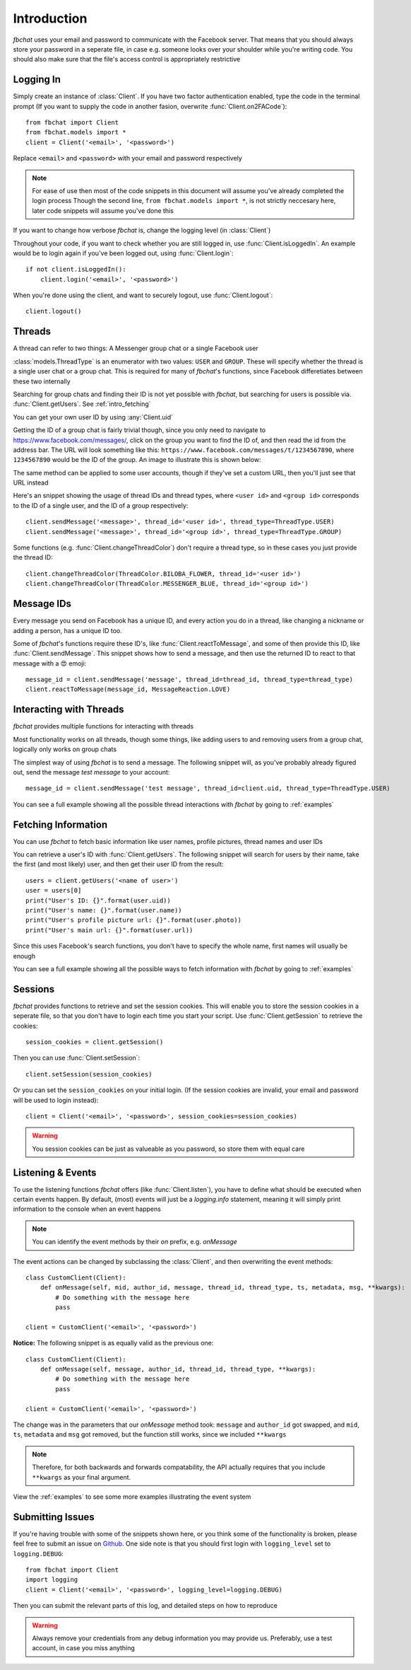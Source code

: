.. highlight:: python
.. module:: fbchat
.. _intro:

Introduction
============

`fbchat` uses your email and password to communicate with the Facebook server.
That means that you should always store your password in a seperate file, in case e.g. someone looks over your shoulder while you're writing code.
You should also make sure that the file's access control is appropriately restrictive


.. _intro_logging_in:

Logging In
----------

Simply create an instance of :class:`Client`. If you have two factor authentication enabled, type the code in the terminal prompt
(If you want to supply the code in another fasion, overwrite :func:`Client.on2FACode`)::

    from fbchat import Client
    from fbchat.models import *
    client = Client('<email>', '<password>')

Replace ``<email>`` and ``<password>`` with your email and password respectively

.. note::
    For ease of use then most of the code snippets in this document will assume you've already completed the login process
    Though the second line, ``from fbchat.models import *``, is not strictly neccesary here, later code snippets will assume you've done this

If you want to change how verbose `fbchat` is, change the logging level (in :class:`Client`)

Throughout your code, if you want to check whether you are still logged in, use :func:`Client.isLoggedIn`.
An example would be to login again if you've been logged out, using :func:`Client.login`::

    if not client.isLoggedIn():
        client.login('<email>', '<password>')

When you're done using the client, and want to securely logout, use :func:`Client.logout`::

    client.logout()


.. _intro_threads:

Threads
-------

A thread can refer to two things: A Messenger group chat or a single Facebook user

:class:`models.ThreadType` is an enumerator with two values: ``USER`` and ``GROUP``.
These will specify whether the thread is a single user chat or a group chat.
This is required for many of `fbchat`'s functions, since Facebook differetiates between these two internally

Searching for group chats and finding their ID is not yet possible with `fbchat`,
but searching for users is possible via. :func:`Client.getUsers`. See :ref:`intro_fetching`

You can get your own user ID by using :any:`Client.uid`

Getting the ID of a group chat is fairly trivial though, since you only need to navigate to `<https://www.facebook.com/messages/>`_,
click on the group you want to find the ID of, and then read the id from the address bar.
The URL will look something like this: ``https://www.facebook.com/messages/t/1234567890``, where ``1234567890`` would be the ID of the group.
An image to illustrate this is shown below:

.. image:: /_static/find-group-id.png
    :alt: An image illustrating how to find the ID of a group

The same method can be applied to some user accounts, though if they've set a custom URL, then you'll just see that URL instead

Here's an snippet showing the usage of thread IDs and thread types, where ``<user id>`` and ``<group id>``
corresponds to the ID of a single user, and the ID of a group respectively::

    client.sendMessage('<message>', thread_id='<user id>', thread_type=ThreadType.USER)
    client.sendMessage('<message>', thread_id='<group id>', thread_type=ThreadType.GROUP)

Some functions (e.g. :func:`Client.changeThreadColor`) don't require a thread type, so in these cases you just provide the thread ID::

    client.changeThreadColor(ThreadColor.BILOBA_FLOWER, thread_id='<user id>')
    client.changeThreadColor(ThreadColor.MESSENGER_BLUE, thread_id='<group id>')


.. _intro_message_ids:

Message IDs
-----------

Every message you send on Facebook has a unique ID, and every action you do in a thread,
like changing a nickname or adding a person, has a unique ID too.

Some of `fbchat`'s functions require these ID's, like :func:`Client.reactToMessage`,
and some of then provide this ID, like :func:`Client.sendMessage`.
This snippet shows how to send a message, and then use the returned ID to react to that message with a 😍 emoji::

    message_id = client.sendMessage('message', thread_id=thread_id, thread_type=thread_type)
    client.reactToMessage(message_id, MessageReaction.LOVE)


.. _intro_interacting:

Interacting with Threads
------------------------

`fbchat` provides multiple functions for interacting with threads

Most functionality works on all threads, though some things,
like adding users to and removing users from a group chat, logically only works on group chats

The simplest way of using `fbchat` is to send a message.
The following snippet will, as you've probably already figured out, send the message `test message` to your account::

    message_id = client.sendMessage('test message', thread_id=client.uid, thread_type=ThreadType.USER)

You can see a full example showing all the possible thread interactions with `fbchat` by going to :ref:`examples`


.. _intro_fetching:

Fetching Information
--------------------

You can use `fbchat` to fetch basic information like user names, profile pictures, thread names and user IDs

You can retrieve a user's ID with :func:`Client.getUsers`.
The following snippet will search for users by their name, take the first (and most likely) user, and then get their user ID from the result::

    users = client.getUsers('<name of user>')
    user = users[0]
    print("User's ID: {}".format(user.uid))
    print("User's name: {}".format(user.name))
    print("User's profile picture url: {}".format(user.photo))
    print("User's main url: {}".format(user.url))

Since this uses Facebook's search functions, you don't have to specify the whole name, first names will usually be enough

You can see a full example showing all the possible ways to fetch information with `fbchat` by going to :ref:`examples`


.. _intro_sessions:

Sessions
--------

`fbchat` provides functions to retrieve and set the session cookies.
This will enable you to store the session cookies in a seperate file, so that you don't have to login each time you start your script.
Use :func:`Client.getSession` to retrieve the cookies::

    session_cookies = client.getSession()

Then you can use :func:`Client.setSession`::

    client.setSession(session_cookies)

Or you can set the ``session_cookies`` on your initial login.
(If the session cookies are invalid, your email and password will be used to login instead)::

    client = Client('<email>', '<password>', session_cookies=session_cookies)

.. warning::
    You session cookies can be just as valueable as you password, so store them with equal care


.. _intro_events:

Listening & Events
------------------

To use the listening functions `fbchat` offers (like :func:`Client.listen`),
you have to define what should be executed when certain events happen.
By default, (most) events will just be a `logging.info` statement,
meaning it will simply print information to the console when an event happens

.. note::
    You can identify the event methods by their `on` prefix, e.g. `onMessage`

The event actions can be changed by subclassing the :class:`Client`, and then overwriting the event methods::

    class CustomClient(Client):
        def onMessage(self, mid, author_id, message, thread_id, thread_type, ts, metadata, msg, **kwargs):
            # Do something with the message here
            pass

    client = CustomClient('<email>', '<password>')

**Notice:** The following snippet is as equally valid as the previous one::

    class CustomClient(Client):
        def onMessage(self, message, author_id, thread_id, thread_type, **kwargs):
            # Do something with the message here
            pass

    client = CustomClient('<email>', '<password>')

The change was in the parameters that our `onMessage` method took: ``message`` and ``author_id`` got swapped,
and ``mid``, ``ts``, ``metadata`` and ``msg`` got removed, but the function still works, since we included ``**kwargs``

.. note::
    Therefore, for both backwards and forwards compatability,
    the API actually requires that you include ``**kwargs`` as your final argument.

View the :ref:`examples` to see some more examples illustrating the event system


.. _intro_submitting:

Submitting Issues
-----------------

If you're having trouble with some of the snippets shown here, or you think some of the functionality is broken,
please feel free to submit an issue on `Github <https://github.com/carpedm20/fbchat>`_.
One side note is that you should first login with ``logging_level`` set to ``logging.DEBUG``::

    from fbchat import Client
    import logging
    client = Client('<email>', '<password>', logging_level=logging.DEBUG)

Then you can submit the relevant parts of this log, and detailed steps on how to reproduce

.. warning::
    Always remove your credentials from any debug information you may provide us.
    Preferably, use a test account, in case you miss anything
